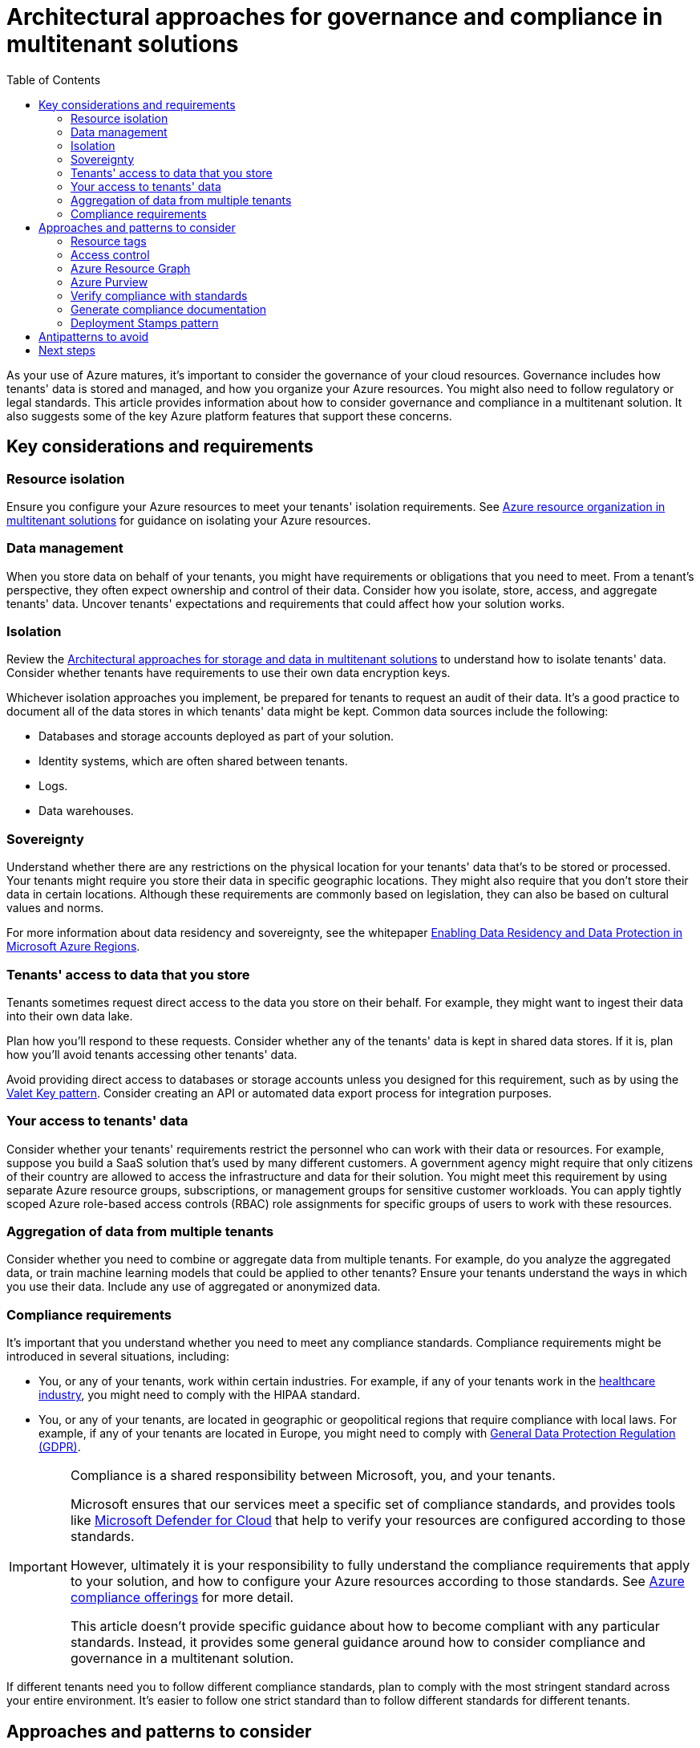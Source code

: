 = Architectural approaches for governance and compliance in multitenant solutions
:toc:
:icons: font
:source-highlighter: rouge
:imagesdir: ./images

As your use of Azure matures, it's important to consider the governance of your cloud resources. Governance includes how tenants' data is stored and managed, and how you organize your Azure resources. You might also need to follow regulatory or legal standards. This article provides information about how to consider governance and compliance in a multitenant solution. It also suggests some of the key Azure platform features that support these concerns.

== Key considerations and requirements

=== Resource isolation

Ensure you configure your Azure resources to meet your tenants' isolation requirements. See xref:resource-organization.adoc[Azure resource organization in multitenant solutions] for guidance on isolating your Azure resources.

=== Data management

When you store data on behalf of your tenants, you might have requirements or obligations that you need to meet. From a tenant's perspective, they often expect ownership and control of their data. Consider how you isolate, store, access, and aggregate tenants' data. Uncover tenants' expectations and requirements that could affect how your solution works.

=== Isolation

Review the xref:storage-data.adoc[Architectural approaches for storage and data in multitenant solutions] to understand how to isolate tenants' data. Consider whether tenants have requirements to use their own data encryption keys.

Whichever isolation approaches you implement, be prepared for tenants to request an audit of their data. It's a good practice to document all of the data stores in which tenants' data might be kept. Common data sources include the following:

- Databases and storage accounts deployed as part of your solution.
- Identity systems, which are often shared between tenants.
- Logs.
- Data warehouses.

=== Sovereignty

Understand whether there are any restrictions on the physical location for your tenants' data that's to be stored or processed. Your tenants might require you store their data in specific geographic locations. They might also require that you don't store their data in certain locations. Although these requirements are commonly based on legislation, they can also be based on cultural values and norms.

For more information about data residency and sovereignty, see the whitepaper https://azure.microsoft.com/resources/achieving-compliant-data-residency-and-security-with-azure[Enabling Data Residency and Data Protection in Microsoft Azure Regions].

=== Tenants' access to data that you store

Tenants sometimes request direct access to the data you store on their behalf. For example, they might want to ingest their data into their own data lake.

Plan how you'll respond to these requests. Consider whether any of the tenants' data is kept in shared data stores. If it is, plan how you'll avoid tenants accessing other tenants' data.

Avoid providing direct access to databases or storage accounts unless you designed for this requirement, such as by using the xref:../../../../design-patterns/valet-key.adoc[Valet Key pattern]. Consider creating an API or automated data export process for integration purposes.

=== Your access to tenants' data

Consider whether your tenants' requirements restrict the personnel who can work with their data or resources. For example, suppose you build a SaaS solution that's used by many different customers. A government agency might require that only citizens of their country are allowed to access the infrastructure and data for their solution. You might meet this requirement by using separate Azure resource groups, subscriptions, or management groups for sensitive customer workloads. You can apply tightly scoped Azure role-based access controls (RBAC) role assignments for specific groups of users to work with these resources.

=== Aggregation of data from multiple tenants

Consider whether you need to combine or aggregate data from multiple tenants. For example, do you analyze the aggregated data, or train machine learning models that could be applied to other tenants? Ensure your tenants understand the ways in which you use their data. Include any use of aggregated or anonymized data.

=== Compliance requirements

It's important that you understand whether you need to meet any compliance standards. Compliance requirements might be introduced in several situations, including:

- You, or any of your tenants, work within certain industries. For example, if any of your tenants work in the https://docs.microsoft.com/en-us/azure/architecture/industries/healthcare[healthcare industry], you might need to comply with the HIPAA standard.
- You, or any of your tenants, are located in geographic or geopolitical regions that require compliance with local laws. For example, if any of your tenants are located in Europe, you might need to comply with https://docs.microsoft.com/en-us/compliance/regulatory/gdpr[General Data Protection Regulation (GDPR)].

[IMPORTANT]
====
Compliance is a shared responsibility between Microsoft, you, and your tenants.

Microsoft ensures that our services meet a specific set of compliance standards, and provides tools like https://docs.microsoft.com/en-us/azure/defender-for-cloud/defender-for-cloud-introduction[Microsoft Defender for Cloud] that help to verify your resources are configured according to those standards.

However, ultimately it is your responsibility to fully understand the compliance requirements that apply to your solution, and how to configure your Azure resources according to those standards. See https://docs.microsoft.com/en-us/azure/compliance/offerings[Azure compliance offerings] for more detail.

This article doesn't provide specific guidance about how to become compliant with any particular standards. Instead, it provides some general guidance around how to consider compliance and governance in a multitenant solution.
====
If different tenants need you to follow different compliance standards, plan to comply with the most stringent standard across your entire environment. It's easier to follow one strict standard than to follow different standards for different tenants.

== Approaches and patterns to consider

[#_resource_tags]
=== Resource tags

Use xref:cost-management-allocation.adoc#_allocate_costs_by_using_resource_tags[resource tags] to track the tenant identifier for tenant-specific resources, or the stamp identifier when you scale using the <<_deployment_stamps_pattern,Deployment Stamps pattern>>.

=== Access control

Use Azure RBAC to restrict access to the Azure resources that constitute the multitenant solution.Follow the https://docs.microsoft.com/en-us/azure/role-based-access-control/best-practices[RBAC best practices], such as applying role assignments to groups instead of users.Scope your role assignments so they provide the minimum permissions necessary.Avoid long-standing access to resources by using just-in-time access and features like Azure Active Directory Privileged Access Management.

=== Azure Resource Graph

https://docs.microsoft.com/en-us/azure/governance/resource-graph/overview[Azure Resource Graph] enables you to work with Azure resource metadata. By using Resource Graph, you can query across a large number of Azure resources, even if they're spread across multiple subscriptions. Resource Graph can query for the resources of a specific type, or to identify resources that have been configured in specific ways. It can also be used to track the history of a resource's configuration.

Resource Graph can be helpful to manage large Azure estates. For example, suppose you deploy tenant-specific Azure resources across multiple Azure subscriptions. By <<_resource_tags,applying tags to your resources>>, you can use the Resource Graph API to find resources that are used by specific tenants or deployment stamps.

=== Azure Purview

Consider using Azure Purview to track and classify the data that you store. When tenants request access to their data, you can easily determine the data sources that you should include.

=== Verify compliance with standards

Use tools like Azure Policy, Microsoft Defender for Cloud's regulatory compliance portal, and Azure Advisor. These tools help you to configure your Azure resources to meet compliance requirements and to follow the recommended best practices.

=== Generate compliance documentation

Your tenants might require that you demonstrate your compliance with specific standards. Use the https://servicetrust.microsoft.com/[Service Trust Portal] to generate compliance documentation that you can provide to your tenants or to third-party auditors.

Some multitenant solutions incorporate Microsoft 365 and use services like Microsoft OneDrive, Microsoft SharePoint, and Microsoft Exchange Online. The https://compliance.microsoft.com/[Microsoft 365 Compliance Center] helps you understand how these services comply with regulatory standards.

[#_deployment_stamps_pattern]
=== Deployment Stamps pattern
Consider following the xref:README.adoc#_deployment_stamps_pattern[Deployment Stamps pattern] when you need to comply with tenant-specific requirements.

For example, you might deploy stamps of your solution into multiple Azure regions. Then, you can assign new tenants to stamps, based on the regions that they need to have their data located in.

Similarly, a new tenant might introduce strict compliance requirements that you can't meet within your existing solution components. You can consider deploying a dedicated stamp for that tenant, and then configure it according to their requirements.

== Antipatterns to avoid

Not understanding your tenants' compliance requirements.:: It's important not to make assumptions about the compliance requirements that your tenants might impose. If you plan to grow your solution into new markets, be mindful of the regulatory environment that your tenants are likely to operate within.
Ignoring good practices.:: If you don't have any immediate need to adhere to compliance standards, you should still follow good practices when you deploy your Azure resources. For example, isolate your resources, apply policies to verify resource configuration, and apply role assignments to groups instead of users. By following good practices, you make it simpler to follow compliance standards when you eventually need to do so.
Assuming there are no compliance requirements.:: When you first launch a multitenant solution, you might not be aware of compliance requirements, or you might not need to follow any. As you grow, you'll likely need to provide evidence that you comply with various standards. Use https://docs.microsoft.com/en-us/azure/defender-for-cloud/regulatory-compliance-dashboard[Microsoft Defender for Cloud] to monitor your compliance posture, even before you have an explicit requirement to do so.
Not planning for management.:: As you deploy your Azure resources, consider how you plan to manage them. If you need to make bulk updates to resources, ensure you have an understanding of automation tools, such as the Azure CLI, Azure PowerShell, Azure Resource Graph, and the Azure Resource Manager APIs.
Not using management groups.:: Plan your subscription and management group hierarchy, including access control and Azure Policy resources at each scope. It can be difficult and disruptive to introduce or change these elements when your resources are used in a production environment.
Not planning your access control effectively.:: Azure RBAC provides a high degree of control and flexibility in how you manage access to your resources. Ensure you use Azure AD groups to avoid assigning permissions to individual users. Assign roles at scopes that provide an appropriate balance between security and flexibility. Use built-in role definitions wherever possible, and assign roles that provide the minimum permissions required.
Not using Azure Policy.:: It's important to use Azure Policy to govern your Azure environment. After you plan and deploy policies, ensure you monitor the policy compliance and carefully review any violations or exceptions.

== Next steps

Review xref:cost-management-allocation.adoc[approaches for cost management and allocation].